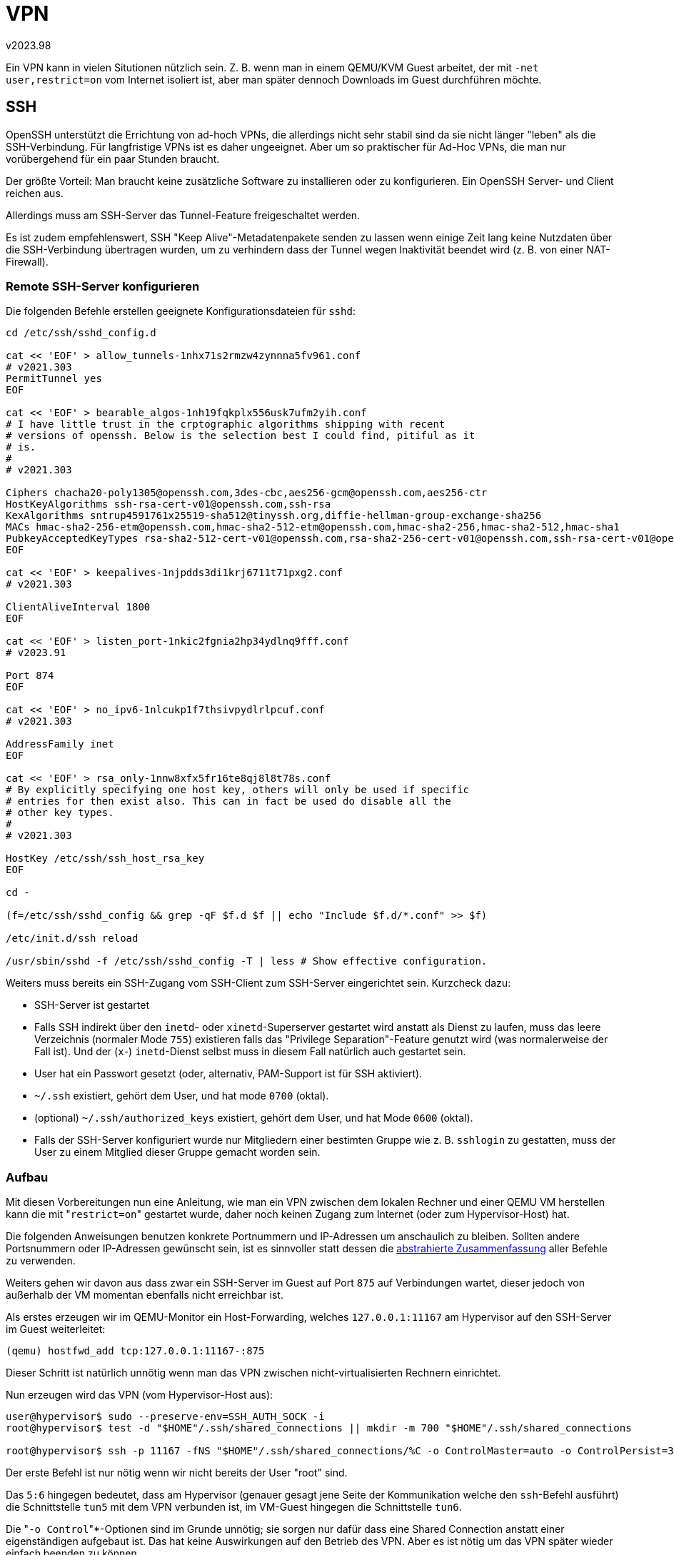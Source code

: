 ﻿VPN
===
v2023.98

Ein VPN kann in vielen Situtionen nützlich sein. Z. B. wenn man in einem QEMU/KVM Guest arbeitet, der mit `-net user,restrict=on` vom Internet isoliert ist, aber man später dennoch Downloads im Guest durchführen möchte.


SSH
---

OpenSSH unterstützt die Errichtung von ad-hoch VPNs, die allerdings nicht sehr stabil sind da sie nicht länger "leben" als die SSH-Verbindung. Für langfristige VPNs ist es daher ungeeignet. Aber um so praktischer für Ad-Hoc VPNs, die man nur vorübergehend für ein paar Stunden braucht.

Der größte Vorteil: Man braucht keine zusätzliche Software zu installieren oder zu konfigurieren. Ein OpenSSH Server- und Client reichen aus.

Allerdings muss am SSH-Server das Tunnel-Feature freigeschaltet werden.

Es ist zudem empfehlenswert, SSH "Keep Alive"-Metadatenpakete senden zu lassen wenn einige Zeit lang keine Nutzdaten über die SSH-Verbindung übertragen wurden, um zu verhindern dass der Tunnel wegen Inaktivität beendet wird (z. B. von einer NAT-Firewall).


[[config_remote_ssh]]
Remote SSH-Server konfigurieren
~~~~~~~~~~~~~~~~~~~~~~~~~~~~~~~

Die folgenden Befehle erstellen geeignete Konfigurationsdateien für `sshd`:

----
cd /etc/ssh/sshd_config.d

cat << 'EOF' > allow_tunnels-1nhx71s2rmzw4zynnna5fv961.conf
# v2021.303
PermitTunnel yes
EOF

cat << 'EOF' > bearable_algos-1nh19fqkplx556usk7ufm2yih.conf
# I have little trust in the crptographic algorithms shipping with recent
# versions of openssh. Below is the selection best I could find, pitiful as it
# is.
#
# v2021.303

Ciphers chacha20-poly1305@openssh.com,3des-cbc,aes256-gcm@openssh.com,aes256-ctr
HostKeyAlgorithms ssh-rsa-cert-v01@openssh.com,ssh-rsa
KexAlgorithms sntrup4591761x25519-sha512@tinyssh.org,diffie-hellman-group-exchange-sha256
MACs hmac-sha2-256-etm@openssh.com,hmac-sha2-512-etm@openssh.com,hmac-sha2-256,hmac-sha2-512,hmac-sha1
PubkeyAcceptedKeyTypes rsa-sha2-512-cert-v01@openssh.com,rsa-sha2-256-cert-v01@openssh.com,ssh-rsa-cert-v01@openssh.com,rsa-sha2-512,rsa-sha2-256
EOF

cat << 'EOF' > keepalives-1njpdds3di1krj6711t71pxg2.conf
# v2021.303

ClientAliveInterval 1800
EOF

cat << 'EOF' > listen_port-1nkic2fgnia2hp34ydlnq9fff.conf
# v2023.91

Port 874
EOF

cat << 'EOF' > no_ipv6-1nlcukp1f7thsivpydlrlpcuf.conf
# v2021.303

AddressFamily inet
EOF

cat << 'EOF' > rsa_only-1nnw8xfx5fr16te8qj8l8t78s.conf
# By explicitly specifying one host key, others will only be used if specific
# entries for then exist also. This can in fact be used do disable all the
# other key types.
#
# v2021.303

HostKey /etc/ssh/ssh_host_rsa_key
EOF

cd -

(f=/etc/ssh/sshd_config && grep -qF $f.d $f || echo "Include $f.d/*.conf" >> $f)

/etc/init.d/ssh reload

/usr/sbin/sshd -f /etc/ssh/sshd_config -T | less # Show effective configuration.
----

Weiters muss bereits ein SSH-Zugang vom SSH-Client zum SSH-Server eingerichtet sein. Kurzcheck dazu:

* SSH-Server ist gestartet

* Falls SSH indirekt über den `inetd`- oder `xinetd`-Superserver gestartet wird anstatt als Dienst zu laufen, muss das leere Verzeichnis (normaler Mode `755`) existieren falls das "Privilege Separation"-Feature genutzt wird (was normalerweise der Fall ist). Und der (`x`-) `inetd`-Dienst selbst muss in diesem Fall natürlich auch gestartet sein.

* User hat ein Passwort gesetzt (oder, alternativ, PAM-Support ist für SSH aktiviert).

* `~/.ssh` existiert, gehört dem User, und hat mode `0700` (oktal).

* (optional) `~/.ssh/authorized_keys` existiert, gehört dem User, und hat Mode `0600` (oktal).

* Falls der SSH-Server konfiguriert wurde nur Mitgliedern einer bestimten Gruppe wie z. B. `sshlogin` zu gestatten, muss der User zu einem Mitglied dieser Gruppe gemacht worden sein.


Aufbau
~~~~~~

Mit diesen Vorbereitungen nun eine Anleitung, wie man ein VPN zwischen dem lokalen Rechner und einer QEMU VM herstellen kann die mit "`restrict=on`" gestartet wurde, daher noch keinen Zugang zum Internet (oder zum Hypervisor-Host) hat.

Die folgenden Anweisungen benutzen konkrete Portnummern und IP-Adressen um anschaulich zu bleiben. Sollten andere Portsnummern oder IP-Adressen gewünscht sein, ist es sinnvoller statt dessen die <<abstract_ssh,abstrahierte Zusammenfassung>> aller Befehle zu verwenden.

Weiters gehen wir davon aus dass zwar ein SSH-Server im Guest auf Port `875` auf Verbindungen wartet, dieser jedoch von außerhalb der VM momentan ebenfalls nicht erreichbar ist.

Als erstes erzeugen wir im QEMU-Monitor ein Host-Forwarding, welches `127.0.0.1:11167` am Hypervisor auf den SSH-Server im Guest weiterleitet:

----
(qemu) hostfwd_add tcp:127.0.0.1:11167-:875
----

Dieser Schritt ist natürlich unnötig wenn man das VPN zwischen nicht-virtualisierten Rechnern einrichtet.

Nun erzeugen wird das VPN (vom Hypervisor-Host aus):

----
user@hypervisor$ sudo --preserve-env=SSH_AUTH_SOCK -i
root@hypervisor$ test -d "$HOME"/.ssh/shared_connections || mkdir -m 700 "$HOME"/.ssh/shared_connections

root@hypervisor$ ssh -p 11167 -fNS "$HOME"/.ssh/shared_connections/%C -o ControlMaster=auto -o ControlPersist=300 -w 5:6 root@127.0.0.1
----

Der erste Befehl ist nur nötig wenn wir nicht bereits der User "root" sind.

Das `5:6` hingegen bedeutet, dass am Hypervisor (genauer gesagt jene Seite der Kommunikation welche den `ssh`-Befehl ausführt) die Schnittstelle `tun5` mit dem VPN verbunden ist, im VM-Guest hingegen die Schnittstelle `tun6`.

Die "`-o Control`"*-Optionen sind im Grunde unnötig; sie sorgen nur dafür dass eine Shared Connection anstatt einer eigenständigen aufgebaut ist. Das hat keine Auswirkungen auf den Betrieb des VPN. Aber es ist nötig um das VPN später wieder einfach beenden zu können.

Der `mkdir` Befehl erstellt ein Verzeichnis, in dem Control-FIFOs für Connection Sharing angelegt werden, falls dieses Verzeichnis nicht bereits existiert.

Nun wird das VPN noch konfiguriert:

----
root@hypervisor$ ifconfig tun5 192.168.37.1 pointtopoint 192.168.37.2 netmask 255.255.255.0
root@hypervisor$ gateway_setup -e tun5
----

Das "`gateway_setup`"-Script (aus dem `git`-Repository mit der link:github%20URLs.html[abstrakten URL] `tag:xworld.mine.nu,2009:usr-local-sbin-xworld-kc9tlsxdgsgaaydrhzc10qr7p.git`) richtet ein NAT-Gateway ein, welches den vom Guest durch den Tunnel kommenden Datenverkehr über die Default-Route des Hypervisors weiter leitet. 

Mit anderen Worten, das Script aktiviert IP-Forwarding/Masquerading über `tun5` ins (typischerweise) Internet.

Dies kann der Guest dann nutzen:

----
root@guest$ ifconfig tun6 192.168.37.2 pointtopoint 192.168.37.1 netmask 255.255.255.0
root@guest$ route add default dev tun6
root@guest$ echo nameserver 9.9.9.9 >> /etc/resolv.conf # Optional
root@guest$ ping -W5 -c1 8.8.8.8 # Test connection to Google servers
----

Die in den `ifconfig`-Befehlen angegebenen `pointtopoint`-Adressen stellen einfach die IP-Adresse der `tun`*-Schnittstelle am anderen Ende der Verbindung dar.

Das VPN selbst stellt dabei das Netzwerk `192.168.37/24` dar; es wird jedoch nicht direkt sondern nur zur Weiterleitung des Netzwerk-Verkehrs mittels Default-Route genutzt.

Ich stellte dabei fest, dass das Beispiel für die Verwendung von "`ssh -w`" in der `ssh` man-Page fehlerhaft war da sie auf das "pointtopoint"-Schlüsselwort vergessen hatten. Dadurch tat der Befehl irgend etwas anderes, jedoch nicht das beabsichtigte.


Mehrfach-Nutzung der Tunnel-Verbindung
~~~~~~~~~~~~~~~~~~~~~~~~~~~~~~~~~~~~~~

Die SSH-Verbindung durch welche der VPN-Datenverkehr getunnelt wird, lässt sich auch für andere SSH-Zwecke verwenden, ohne dazu eine zusätzliche Verbindung aufbauen zu müssen.

Dies hat den Vorteil dass keine Ressourcen (kryptografischer Schlüsseltausch, zusätzliche TCP-Verbindung) zusätzlich benötigt werden. Außerdem erfolgt der Verbindungsaufbau schneller ("sofort") da tatsächlich überhaupt keine neue Verbindung aufgebaut wird, sondern vielmehr die existierende zusätzlich benutzt wird.

`ssh`
^^^^^

----
root@hypervisor$ ssh -p 11167 -S "$HOME"/.ssh/shared_connections/%C -o ControlMaster=auto -o ControlPersist=300 root@127.0.0.1
----


`scp`
^^^^^

----
root@hypervisor$ scp -P 11167 -o ControlPath="$HOME"/.ssh/shared_connections/%C -o ControlMaster=auto -o ControlPersist=300 some_local_file root@127.0.0.1:/destination/path/on/remote/

root@hypervisor$ scp -P 11167 -o ControlPath="$HOME"/.ssh/shared_connections/%C -o ControlMaster=auto -o ControlPersist=300 root@127.0.0.1:/source/path/on/remote/ ./
----

Anmerkung: Diese Mehrfachnutzung einer SSH-Verbindung ist nicht VPN-spezifisch sondern funktioniert auch ohne VPN-Tunnel. Jedoch ist sie im Falle eines VPN-Tunnels über SSH besonders naheliegend, da hier permanent eine SSH-Verbindung besteht welche man mitbenutzen kann.


Abbau
~~~~~

Um das bestehende VPN zu beenden:

----
root@guest$ route del default dev tun6
root@guest$ ifconfig tun6 0.0.0.0 down
----

Und auf dem Rechner welche den VPN-Tunnel initiierte:

----
root@hypervisor$ gateway_setup -d tun5
root@hypervisor$ ifconfig tun5 0.0.0.0 down

root@hypervisor$ ssh -p 11167 -S "$HOME"/.ssh/shared_connections/%C -o ControlMaster=auto -O exit root@127.0.0.1

root@hypervisor$ exit # Optional: Terminate "sudo", become prior user
----


[[abstract_ssh]]
Abstrahierte Zusammenfassung
~~~~~~~~~~~~~~~~~~~~~~~~~~~~

Die folgende Zusammenfassung führt dieselben Befehle durch wie weiter oben anhand konkreter Beispiele gezeigt, verwendet jedoch Shell-Variablen für die konkreten Port-Nummern, IP-Adressen und Schnittstellen.

Die Shell-Variablen werden dabei nur einmal gesetzt und ansonsten nur verwendet, so dass die Anweisungen einfach an andere Werte anpassbar sind.


Remote SSH-Server vorbereiten
^^^^^^^^^^^^^^^^^^^^^^^^^^^^^

Dies sind dieselben Schritte wie <<config_remote_ssh,hier>> angegeben.


Setzen der Variablen
^^^^^^^^^^^^^^^^^^^^

Hier werde die Variablen (am lokalen Rechner) so gesetzt, dass die weiter oben gezeigten konkreten Befehle daraus resultieren. Die tatsächlich gesetzten Variablenwerte sollten dabei nach eigenen Wünschen angepasst werden.

----
cat << 'EOF' > tun.env
ssh_connect=root@127.0.0.1 ssh_connect_port=11167

ssh_sharing_timeout_secs=300

local_tun_ifc=tun5 remote_tun_ifc=tun6 tun_pair=${local_tun_ifc#tun}:${remote_tun_ifc#tun}

vpn_net=192.168.37 vpn_netmask=255.255.255.0

vpn_local_ip=${vpn_net?}.1 vpn_remote_ip=${vpn_net?}.2

export ssh_connect ssh_connect_port ssh_sharing_timeout_secs local_tun_ifc remote_tun_ifc tun_pair vpn_net vpn_netmask vpn_local_ip vpn_remote_ip had_uid
EOF

${VISUAL:-$EDITOR} tun.env
. ./tun.env
----

Die Variablen können als normaler Benutzer gesetzt werden. Falls erforderlich, wird später wo erforderlich ein `sudo` gemacht.

Sollte man mehrere unterschiedliche Konfigurationen in verschiedenen Shells benutzen wollen, empfehle ich zwar immer denselben Dateinamen "`tun.env`" zu verwenden, die Dateien jedoch für jede Konfiguration in einem separaten Unterverzeichnis zu erstellen in welches mit `cd` gewechselt wird um die Konfiguration zu benutzen.


Zeit auf Remote-Rechner mittels rdate setzen
^^^^^^^^^^^^^^^^^^^^^^^^^^^^^^^^^^^^^^^^^^^^

Dies setzt voraus, dass auf dem lokalen Rechner ein `rdate`-Service auf Port 37 läuft. Andernfalls kann man `inetd` entsprechend umkonfigurieren:

----
$ cat /etc/inetd.conf
127.0.0.1,myhostname:
...
*:time          stream  tcp     nowait  root    internal
----

wobei anstatt `myhostname` der Name oder die IP-Adresse des eigenen lokalen Rechners zu verwenden ist.

Falls die `inetd.conf` angepasst werden musste, den `inetd` neu starten:

----
$ /etc/init.d/openbsd-inetd reload
----

Nun da der 'time'-Service läuft, kann man diesen dann nutzen um die Zeit bei Bedarf auf der Remote-Maschine mittels `rdate` zu setzen:

----
: unset ssh_connect; test "$ssh_connect" || . ./tun.env

had_uid=`id -u`

test ${had_uid?} = 0 || sudo --preserve-env=ssh_connect,ssh_connect_port,ssh_sharing_timeout_secs,had_uid,SSH_AUTH_SOCK -i

ssh -p ${ssh_connect_port?} -S "${HOME?}"/.ssh/shared_connections/%C -o ControlMaster=auto -o ControlPersist=${ssh_sharing_timeout_secs?} -R 127.0.0.1:37:127.0.0.1:37 ${ssh_connect?}

had_uid=`id -u`

test ${had_uid?} = 0 || sudo --preserve-env=had_uid -i

busybox rdate 127.0.0.1

test ${had_uid?} != 0 && exit

exit # Return from remote

test ${had_uid?} != 0 && exit
----


VPN-Aufbau
^^^^^^^^^^

Am lokalen Rechner auszuführen:

----
: unset ssh_connect; test "$ssh_connect" || . ./tun.env
had_uid=`id -u`

test ${had_uid?} = 0 || sudo --preserve-env=ssh_connect,ssh_connect_port,ssh_sharing_timeout_secs,local_tun_ifc,remote_tun_ifc,tun_pair,vpn_net,vpn_netmask,vpn_local_ip,vpn_remote_ip,had_uid,SSH_AUTH_SOCK -i

test -d "${HOME?}"/.ssh/shared_connections || mkdir -m 700 "${HOME?}"/.ssh/shared_connections

ssh -p ${ssh_connect_port?} -fN -S "${HOME?}"/.ssh/shared_connections/%C -o ControlMaster=auto -o ControlPersist=${ssh_sharing_timeout_secs?} -w ${tun_pair?} ${ssh_connect?}

ifconfig ${local_tun_ifc?} ${vpn_local_ip?} pointtopoint ${vpn_remote_ip?} netmask ${vpn_netmask?}

gateway_setup -e ${local_tun_ifc?}

ssh -p ${ssh_connect_port?} -S "${HOME?}"/.ssh/shared_connections/%C -o ControlMaster=auto -o ControlPersist=${ssh_sharing_timeout_secs?} -t ${ssh_connect?} remote_tun_ifc=$remote_tun_ifc vpn_net=$vpn_net vpn_netmask=$vpn_netmask vpn_local_ip=$vpn_local_ip vpn_remote_ip=$vpn_remote_ip 'exec $SHELL -l'
----

Das letzte Kommando sollte zum Remote-Rechner verbinden. Dort die restlichen Befehle auszuführen:

----
had_uid=`id -u`

test ${had_uid?} = 0 || sudo --preserve-env=ssh_connect,ssh_connect_port,ssh_sharing_timeout_secs,local_tun_ifc,remote_tun_ifc,tun_pair,vpn_net,vpn_netmask,vpn_local_ip,vpn_remote_ip,had_uid -i

ifconfig ${remote_tun_ifc?} ${vpn_remote_ip?} pointtopoint ${vpn_local_ip?} netmask ${vpn_netmask?}

route add default dev ${remote_tun_ifc?}

grep -q ^nameserver /etc/resolv.conf || echo nameserver 9.9.9.9 >> /etc/resolv.conf

ping -W5 -c1 ${vpn_local_ip?} # Test connection back to local

ping -W5 -c1 8.8.8.8 # Optional: Test connection to Google

test ${had_uid?} != 0 && exit

exit # Return from remote
----

Wieder zurück am lokalen Rechner:

----
test ${had_uid?} != 0 && exit

ping -W5 -c1 ${vpn_remote_ip?} # Test connection to remote
----


Additional ssh sessions
^^^^^^^^^^^^^^^^^^^^^^^

Re-use shared tunnel for `ssh`:

----
: unset ssh_connect; test "$ssh_connect" || . ./tun.env

ssh -p ${ssh_connect_port?} -S "${HOME?}"/.ssh/shared_connections/%C -o ControlMaster=auto -o ControlPersist=${ssh_sharing_timeout_secs?} ${ssh_connect?}
----


More efficient `scp` invocations
^^^^^^^^^^^^^^^^^^^^^^^^^^^^^^^^

Re-use shared tunnel for `scp`:

----
: unset ssh_connect; test "$ssh_connect" || . ./tun.env
scp -P ${ssh_connect_port?} -o ControlPath="${HOME?}"/.ssh/shared_connections/%C -o ControlMaster=auto -o ControlPersist=${ssh_sharing_timeout_secs?} some_local_file ${ssh_connect?}:/destination/path/on/remote/

: unset ssh_connect; test "$ssh_connect" || . ./tun.env
scp -P ${ssh_connect_port?} -o ControlPath="${HOME?}"/.ssh/shared_connections/%C -o ControlMaster=auto -o ControlPersist=${ssh_sharing_timeout_secs?} ${ssh_connect?}:/source/path/on/remote/ ./
----


VPN Teardown
^^^^^^^^^^^^

Zum Remote-Rechner verbinden und gesetzte Variablen "mitnehmen":

----
: unset ssh_connect; test "$ssh_connect" || . ./tun.env

ssh -p ${ssh_connect_port?} -S "${HOME?}"/.ssh/shared_connections/%C -o ControlMaster=auto -o ControlPersist=${ssh_sharing_timeout_secs?} -t ${ssh_connect?} remote_tun_ifc=$remote_tun_ifc vpn_net=$vpn_net vpn_netmask=$vpn_netmask vpn_local_ip=$vpn_local_ip vpn_remote_ip=$vpn_remote_ip 'exec $SHELL -l'
----

Dann am Remote-Rechner auszuführen:

----
had_uid=`id -u`

test ${had_uid?} = 0 || sudo --preserve-env=ssh_connect,ssh_connect_port,ssh_sharing_timeout_secs,local_tun_ifc,remote_tun_ifc,tun_pair,vpn_net,vpn_netmask,vpn_local_ip,vpn_remote_ip,had_uid -i

route del default dev ${remote_tun_ifc?}

ifconfig ${remote_tun_ifc?} 0.0.0.0 down

test ${had_uid?} != 0 && exit

exit
----

Nun wieder zurück am lokalen Rechner ausführen:

----
had_uid=`id -u`

test ${had_uid?} = 0 || sudo --preserve-env=ssh_connect,ssh_connect_port,ssh_sharing_timeout_secs,local_tun_ifc,had_uid -i

gateway_setup -d ${local_tun_ifc?}

ifconfig ${local_tun_ifc?} 0.0.0.0 down

ssh -p ${ssh_connect_port?} -S "${HOME?}"/.ssh/shared_connections/%C -o ControlMaster=auto -O exit ${ssh_connect?}

test ${had_uid?} != 0 && exit

unset ssh_connect ssh_connect_port ssh_sharing_timeout_secs local_tun_ifc remote_tun_ifc tun_pair vpn_net vpn_netmask vpn_local_ip vpn_remote_ip had_uid
----


Einschränkungen
~~~~~~~~~~~~~~~

Ein VPN auf SSH-Basis kann immer nur zwei Rechner (einen ssh-Client mit einem SSH-Server) direkt mit einander verbinden, also ist eine separate VPN-Instanz am Server pro Client erforderlich.

Allerdings ist es möglich, am Server eine link:Bridge%20Setup%20-%20Linux.html[Bridge] einzurichten, welche dann die separaten VPNs mit einander verbindet, so dass auch unterschiedliche Clients einander gegenseitig über denselben Server erreichen können.

OpenVPN hat keine solche Einschränkung und eine Server-Instanz kann viele Clients gleichzeitig verwalten, ist dafür aber komplizierter einzurichten.
